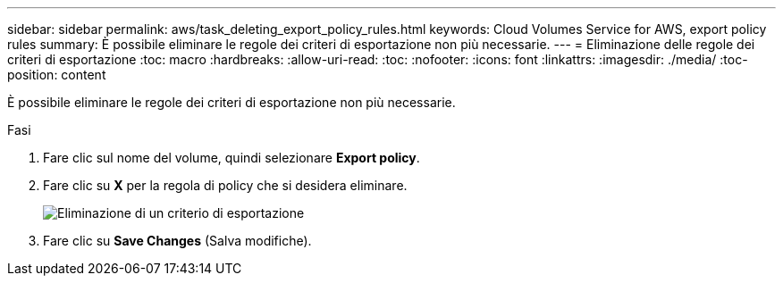 ---
sidebar: sidebar 
permalink: aws/task_deleting_export_policy_rules.html 
keywords: Cloud Volumes Service for AWS, export policy rules 
summary: È possibile eliminare le regole dei criteri di esportazione non più necessarie. 
---
= Eliminazione delle regole dei criteri di esportazione
:toc: macro
:hardbreaks:
:allow-uri-read: 
:toc: 
:nofooter: 
:icons: font
:linkattrs: 
:imagesdir: ./media/
:toc-position: content


[role="lead"]
È possibile eliminare le regole dei criteri di esportazione non più necessarie.

.Fasi
. Fare clic sul nome del volume, quindi selezionare *Export policy*.
. Fare clic su *X* per la regola di policy che si desidera eliminare.
+
image:diagram_export_policy_delete.png["Eliminazione di un criterio di esportazione"]

. Fare clic su *Save Changes* (Salva modifiche).

